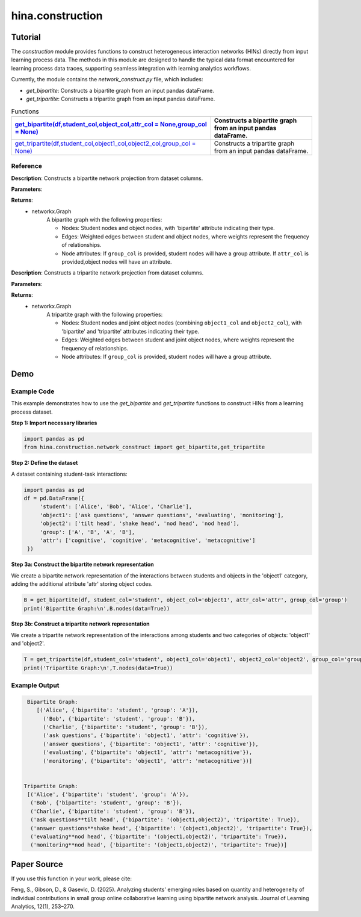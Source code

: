 hina.construction
++++++++++++

Tutorial
========

The `construction` module provides functions to construct heterogeneous interaction networks (HINs) directly from input learning process data. The methods in this module are designed to handle the typical data format encountered for learning process data traces, supporting seamless integration with learning analytics workflows.  

Currently, the module contains the `network_construct.py` file, which includes:

- `get_bipartite`: Constructs a bipartite graph from an input pandas dataFrame.
- `get_tripartite`: Constructs a tripartite graph from an input pandas dataFrame.

.. list-table:: Functions
   :header-rows: 1

   * - `get_bipartite(df,student_col,object_col,attr_col = None,group_col = None) <#get-bipartite>`_
     - Constructs a bipartite graph from an input pandas dataFrame.
   * - `get_tripartite(df,student_col,object1_col,object2_col,group_col = None) <#get-tripartite>`_
     - Constructs a tripartite graph from an input pandas dataFrame.

Reference
---------

.. _get-bipartite:

.. raw:: html

   <div id="get-bipartite" class="function-header">
       <span class="class-name">function</span> <span class="function-name">get_bipartite(df,student_col,object_col,attr_col = None,group_col = None)</span> 
       <a href="../Code/network_construct.html#get-bipartite" class="source-link">[source]</a>
   </div>

**Description**:
Constructs a bipartite network projection from dataset columns.

**Parameters**:

.. raw:: html

   <div class="parameter-block">
       (df,student_col,object_col,attr_col = None,group_col = None)
   </div>

   <ul class="parameter-list">
       <li><span class="param-name">df</span>: The input DataFrame containing the data to construct the bipartite graph.</li>
       <li><span class="param-name">student_col</span>: The column name in the DataFrame representing student nodes.</li>
       <li><span class="param-name">object_col</span>: The column name in the DataFrame representing the studied object nodes.</li>
       <li><span class="param-name">attr_col</span>: The column name in the DataFrame representing attributes for object nodes (e.g. the dimension of coded constructs). If provided, these attributes will be added as node attributes in the graph. Default is None.</li>
       <li><span class="param-name">group_col</span>: The column name in the DataFrame representing group information for student nodes. If provided, these groups will be added as node attributes in the graph. Default is None.</li>
   </ul>

**Returns**:
    - networkx.Graph
         A bipartite graph with the following properties:
         
         - Nodes: Student nodes and object nodes, with 'bipartite' attribute indicating their type.
         - Edges: Weighted edges between student and object nodes, where weights represent the frequency of relationships.
         - Node attributes: If ``group_col`` is provided, student nodes will have a group attribute. If ``attr_col`` is provided,object nodes will have an attribute.

.. _get-tripartite:

.. raw:: html

   <div id="get-tripartite" class="function-header">
       <span class="class-name">function</span> <span class="function-name">get_tripartite(df,student_col,object1_col,object2_col,group_col = None)</span> 
       <a href="../Code/network_construct.html#get-tripartite" class="source-link">[source]</a>
   </div>

**Description**:
Constructs a tripartite network projection from dataset columns.

**Parameters**:

.. raw:: html

   <div class="parameter-block">
       (df,student_col,object1_col,object2_col,group_col = None)
   </div>

   <ul class="parameter-list">
       <li><span class="param-name">df</span>: The input DataFrame containing the data to construct the bipartite graph.</li>
       <li><span class="param-name">student_col</span>: The column name in the DataFrame representing student nodes.</li>
       <li><span class="param-name">object1_col</span>: The column name in the DataFrame representing the first type of object nodes.</li>
       <li><span class="param-name">object2_col</span>: The column name in the DataFrame representing the second type of object nodes. </li>
       <li><span class="param-name">group_col</span>: The column name in the DataFrame representing group information for student nodes. If provided, these groups will be added as node attributes in the graph. Default is None.</li>
   </ul>

**Returns**:
    - networkx.Graph
         A tripartite graph with the following properties:
         
         - Nodes: Student nodes and joint object nodes (combining ``object1_col`` and ``object2_col``), with 'bipartite' and
           'tripartite' attributes indicating their type.
         - Edges: Weighted edges between student and joint object nodes, where weights represent the frequency of relationships.
         - Node attributes: If ``group_col`` is provided, student nodes will have a group attribute.

Demo
====

Example Code
------------

This example demonstrates how to use the `get_bipartite` and `get_tripartite` functions to construct HINs from a learning process dataset.

**Step 1: Import necessary libraries**

.. code-block:: python

    import pandas as pd
    from hina.construction.network_construct import get_bipartite,get_tripartite

**Step 2: Define the dataset**

A dataset containing student-task interactions:

.. code-block:: python

    import pandas as pd
    df = pd.DataFrame({
         'student': ['Alice', 'Bob', 'Alice', 'Charlie'],
         'object1': ['ask questions', 'answer questions', 'evaluating', 'monitoring'],
         'object2': ['tilt head', 'shake head', 'nod head', 'nod head'],
         'group': ['A', 'B', 'A', 'B'],
         'attr': ['cognitive', 'cognitive', 'metacognitive', 'metacognitive']
     })

**Step 3a: Construct the bipartite network representation**

We create a bipartite network representation of the interactions between students and objects in the 'object1' category, adding the additional attribute 'attr' storing object codes.

.. code-block:: python

    B = get_bipartite(df, student_col='student', object_col='object1', attr_col='attr', group_col='group')
    print('Bipartite Graph:\n',B.nodes(data=True))

**Step 3b: Construct a tripartite network representation**

We create a tripartite network representation of the interactions among students and two categories of objects: 'object1' and 'object2'.

.. code-block:: python

    T = get_tripartite(df,student_col='student', object1_col='object1', object2_col='object2', group_col='group')
    print('Tripartite Graph:\n',T.nodes(data=True))


Example Output
--------------

.. code-block:: console

    Bipartite Graph:
       [('Alice', {'bipartite': 'student', 'group': 'A'}), 
         ('Bob', {'bipartite': 'student', 'group': 'B'}), 
         ('Charlie', {'bipartite': 'student', 'group': 'B'}),
         ('ask questions', {'bipartite': 'object1', 'attr': 'cognitive'}), 
         ('answer questions', {'bipartite': 'object1', 'attr': 'cognitive'}), 
         ('evaluating', {'bipartite': 'object1', 'attr': 'metacognitive'}), 
         ('monitoring', {'bipartite': 'object1', 'attr': 'metacognitive'})] 


   Tripartite Graph:
    [('Alice', {'bipartite': 'student', 'group': 'A'}),
     ('Bob', {'bipartite': 'student', 'group': 'B'}), 
     ('Charlie', {'bipartite': 'student', 'group': 'B'}),
     ('ask questions**tilt head', {'bipartite': '(object1,object2)', 'tripartite': True}),
     ('answer questions**shake head', {'bipartite': '(object1,object2)', 'tripartite': True}), 
     ('evaluating**nod head', {'bipartite': '(object1,object2)', 'tripartite': True}), 
     ('monitoring**nod head', {'bipartite': '(object1,object2)', 'tripartite': True})]


Paper Source
============

If you use this function in your work, please cite:

Feng, S., Gibson, D., & Gasevic, D. (2025). Analyzing students' emerging roles based on quantity and heterogeneity of individual contributions in small group online collaborative learning using bipartite network analysis. Journal of Learning Analytics, 12(1), 253–270.
